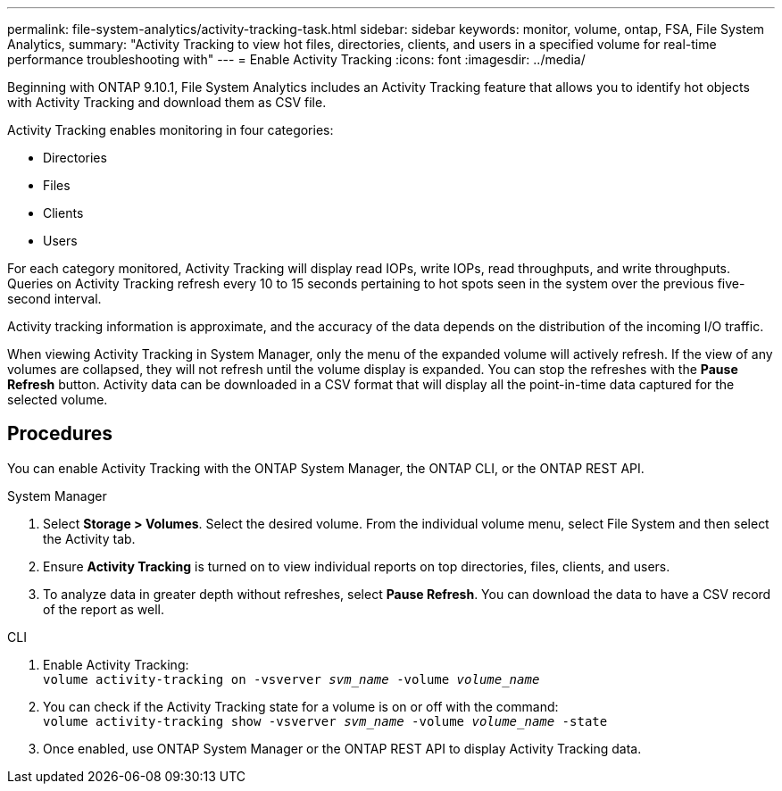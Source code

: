 ---
permalink: file-system-analytics/activity-tracking-task.html
sidebar: sidebar
keywords: monitor, volume, ontap, FSA, File System Analytics, 
summary: "Activity Tracking to view hot files, directories, clients, and users in a specified volume for real-time performance troubleshooting with"
---
= Enable Activity Tracking
:icons: font
:imagesdir: ../media/

[.lead]
Beginning with ONTAP 9.10.1, File System Analytics includes an Activity Tracking feature that allows you to identify hot objects with Activity Tracking and download them as CSV file.

Activity Tracking enables monitoring in four categories:

*	Directories
*	Files
*	Clients
*	Users

For each category monitored, Activity Tracking will display read IOPs, write IOPs, read throughputs, and write throughputs. Queries on Activity Tracking refresh every 10 to 15 seconds pertaining to hot spots seen in the system over the previous five-second interval.

Activity tracking information is approximate, and the accuracy of the data depends on the distribution of the incoming I/O traffic. 

When viewing Activity Tracking in System Manager, only the menu of the expanded volume will actively refresh. If the view of any volumes are collapsed, they will not refresh until the volume display is expanded. You can stop the refreshes with the *Pause Refresh* button. Activity data can be downloaded in a CSV format that will display all the point-in-time data captured for the selected volume. 

== Procedures

You can enable Activity Tracking with the ONTAP System Manager, the ONTAP CLI, or the ONTAP REST API. 

[role="tabbed-block"]
====

.System Manager
--

1. Select *Storage > Volumes*. Select the desired volume. From the individual volume menu, select File System and then select the Activity tab. 
2. Ensure *Activity Tracking* is turned on to view individual reports on top directories, files, clients, and users.
3. To analyze data in greater depth without refreshes, select *Pause Refresh*. You can download the data to have a CSV record of the report as well. 
--

.CLI
--
1. Enable Activity Tracking: +
`volume activity-tracking on -vsverver _svm_name_ -volume _volume_name_`
2. You can check if the Activity Tracking state for a volume is on or off with the command: +
`volume activity-tracking show -vsverver _svm_name_ -volume _volume_name_ -state`
3. Once enabled, use ONTAP System Manager or the ONTAP REST API to display Activity Tracking data.
--
====
//2021-10-29, IE-422